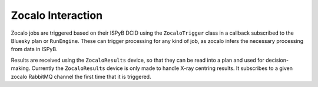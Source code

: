 Zocalo Interaction
==================

.. image:: ../assets/zocalo.png
  :alt: Diagram of zocalo

Zocalo jobs are triggered based on their ISPyB DCID using the ``ZocaloTrigger`` class in a callback subscribed to the 
Bluesky plan or ``RunEngine``. These can trigger processing for any kind of job, as zocalo infers the necessary 
processing from data in ISPyB.

Results are received using the ``ZocaloResults`` device, so that they can be read into a plan and used for 
decision-making. Currently the ``ZocaloResults`` device is only made to handle X-ray centring results. It subscribes to 
a given zocalo RabbitMQ channel the first time that it is triggered.
